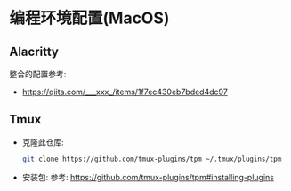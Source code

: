 * 编程环境配置(MacOS)
** Alacritty
   整合的配置参考: 
   - https://qiita.com/___xxx_/items/1f7ec430eb7bded4dc97
** Tmux
   - 克隆此仓库:
     #+begin_src sh
       git clone https://github.com/tmux-plugins/tpm ~/.tmux/plugins/tpm
     #+end_src

   - 安装包:
     参考: https://github.com/tmux-plugins/tpm#installing-plugins
